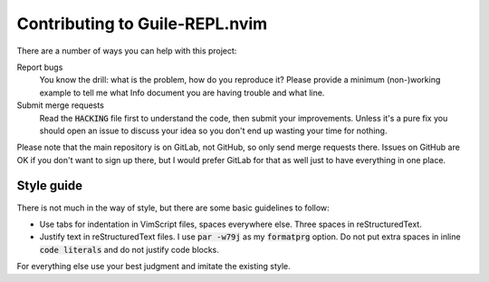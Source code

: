 .. default-role:: code

#################################
 Contributing to Guile-REPL.nvim
#################################

There are a number of ways you can help with this project:

Report bugs
   You know  the drill: what  is the problem, how  do you reproduce  it? Please
   provide a  minimum (non-)working example to  tell me what Info  document you
   are having trouble and what line.

Submit merge requests
   Read  the `HACKING`  file first  to understand  the code,  then submit  your
   improvements. Unless  it's a pure  fix you should  open an issue  to discuss
   your idea so you don't end up wasting your time for nothing.

Please note  that the main  repository is on GitLab,  not GitHub, so  only send
merge requests  there. Issues on  GitHub are  OK if you  don't want to  sign up
there, but I  would prefer GitLab for  that as well just to  have everything in
one place.


Style guide
###########

There is not much  in the way of style, but there are  some basic guidelines to
follow:

- Use  tabs for indentation in  VimScript files, spaces everywhere  else. Three
  spaces in reStructuredText.

- Justify text in reStructuredText files.  I use `par -w79j`  as my `formatprg`
  option.  Do not put extra spaces in inline `code literals` and do not justify
  code blocks.

For everything else use your best judgment and imitate the existing style.
